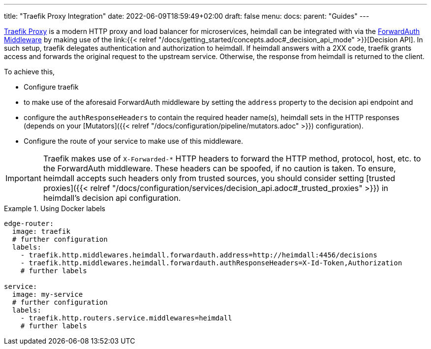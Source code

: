 ---
title: "Traefik Proxy Integration"
date: 2022-06-09T18:59:49+02:00
draft: false
menu:
  docs:
    parent: "Guides"
---

https://doc.traefik.io/traefik/[Traefik Proxy] is a modern HTTP proxy and load balancer for microservices, heimdall can be integrated with via the https://doc.traefik.io/traefik/middlewares/http/forwardauth/[ForwardAuth Middleware] by making use of the link:{{< relref "/docs/getting_started/concepts.adoc#_decision_api_mode" >}}[Decision API]. In such setup, traefik delegates authentication and authorization to heimdall. If heimdall answers with a 2XX code, traefik grants access and forwards the original request to the upstream service. Otherwise, the response  from heimdall is returned to the client.

To achieve this,

* Configure traefik
  * to make use of the aforesaid ForwardAuth middleware by setting the `address` property to the decision api endpoint and
  * configure the `authResponseHeaders` to contain the required header name(s), heimdall sets in the HTTP responses (depends on your [Mutators]({{< relref "/docs/configuration/pipeline/mutators.adoc" >}}) configuration).
* Configure the route of your service to make use of this middleware.

[IMPORTANT]
====
Traefik makes use of `X-Forwarded-*` HTTP headers to forward the HTTP method, protocol, host, etc. to the ForwardAuth middleware. These headers can be spoofed, if no caution is taken. To ensure, heimdall accepts such headers only from trusted sources, you should consider setting [trusted proxies]({{< relref "/docs/configuration/services/decision_api.adoc#_trusted_proxies" >}}) in heimdall's decision api configuration.
====

.Using Docker labels
====

[source, yaml]
----
edge-router:
  image: traefik
  # further configuration
  labels:
    - traefik.http.middlewares.heimdall.forwardauth.address=http://heimdall:4456/decisions
    - traefik.http.middlewares.heimdall.forwardauth.authResponseHeaders=X-Id-Token,Authorization
    # further labels

service:
  image: my-service
  # further configuration
  labels:
    - traefik.http.routers.service.middlewares=heimdall
    # further labels
----

====
